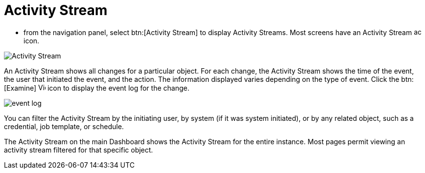 [id="proc-controller-activity-stream"]

= Activity Stream

* from the navigation panel, select btn:[Activity Stream] to display Activity Streams.
Most screens have an Activity Stream image:activitystream.png[activitystream,15,15] icon. 

image:users-activity-stream.png[Activity Stream]

An Activity Stream shows all changes for a particular object. 
For each change, the Activity Stream shows the time of the event, the user that initiated the event, and the action. 
The information displayed varies depending on the type of event. 
Click the btn:[Examine] image:examine.png[View Event Details,15,15] icon to display the event log for the change.

image:activity-stream-event-log.png[event log]

You can filter the Activity Stream by the initiating user, by system (if it was system initiated), or by any related object, such as a credential, job template, or schedule.

The Activity Stream on the main Dashboard shows the Activity Stream for the entire instance. 
Most pages permit viewing an activity stream filtered for that specific object.